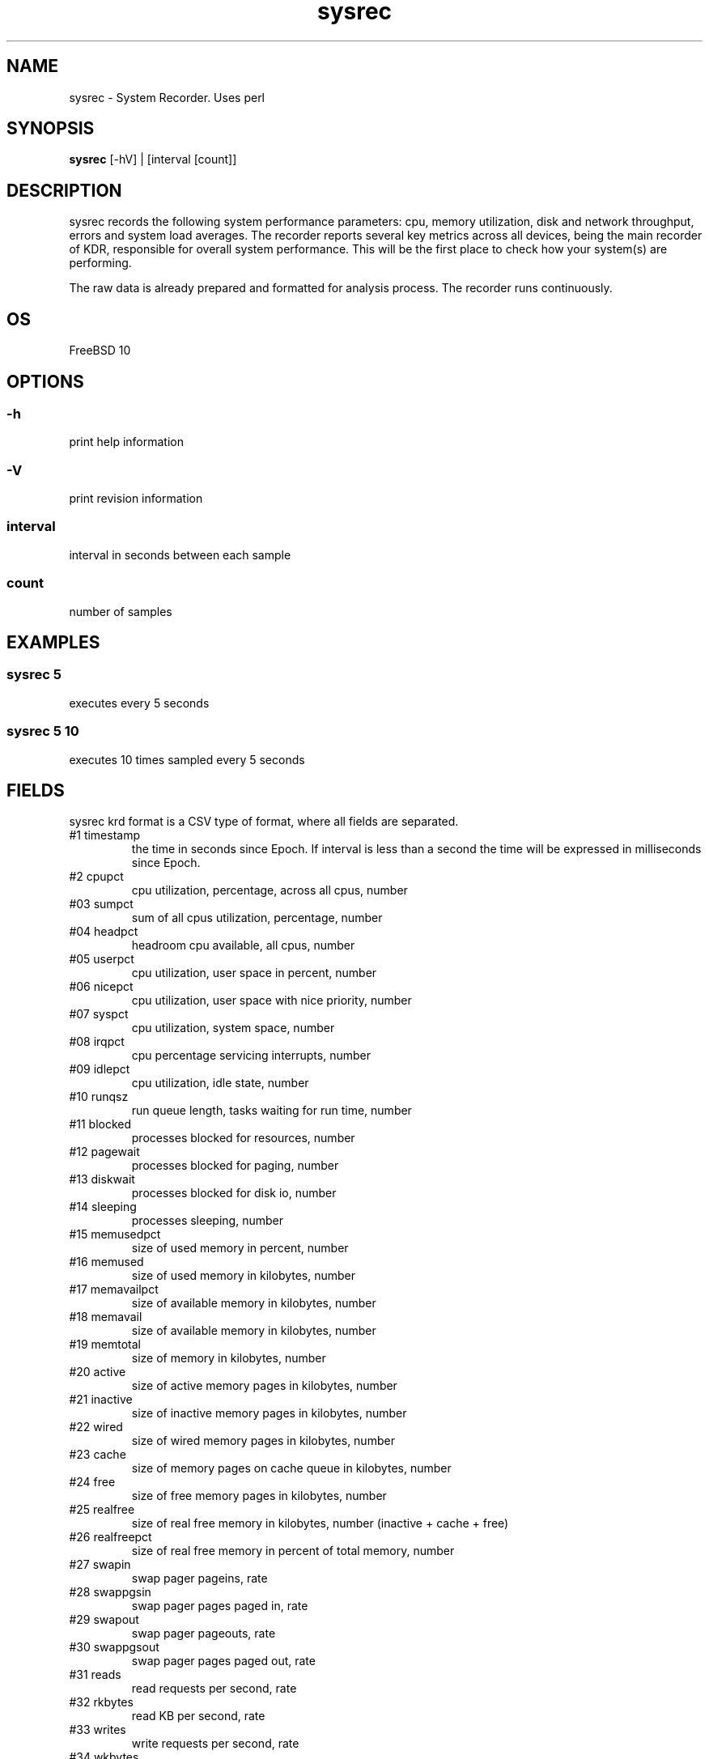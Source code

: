 .TH sysrec 1  "$Date: 2014-04-27 #$" "USER COMMANDS"
.SH NAME
sysrec \- System Recorder. Uses perl
.SH SYNOPSIS
.B sysrec
[-hV] | [interval [count]]

.SH DESCRIPTION
sysrec records the following system performance parameters: cpu, memory
utilization, disk and network throughput, errors and system load averages. 
The recorder reports several key metrics across all devices, being the 
main recorder of KDR, responsible for overall system performance. 
This will be the first place to check how your system(s) are performing.

.PP
The raw data is already prepared and formatted for analysis process. 
The recorder runs continuously.


.SH OS
FreeBSD 10

.SH OPTIONS
.SS
\-h
print help information

.SS
\-V
print revision information

.SS
interval
interval in seconds between each sample

.SS
count
number of samples

.PP
.SH EXAMPLES

.SS sysrec 5
executes every 5 seconds 

.SS sysrec 5 10
executes 10 times sampled every 5 seconds

.PP
.SH FIELDS
sysrec krd format is a CSV type of format, where all fields are 
\: separated.

.TP
#1 timestamp
the time in seconds since Epoch. If interval is less than a second 
the time will be expressed in milliseconds since Epoch.

.TP
#2 cpupct
cpu utilization, percentage, across all cpus, number

.TP
#03 sumpct
sum of all cpus utilization, percentage, number

.TP
#04 headpct
headroom cpu available, all cpus, number

.TP
#05 userpct
cpu utilization, user space in percent, number

.TP
#06 nicepct
cpu utilization, user space with nice priority, number

.TP
#07 syspct
cpu utilization, system space, number

.TP
#08 irqpct
cpu percentage servicing interrupts, number

.TP
#09 idlepct
cpu utilization, idle state, number

.TP
#10 runqsz
run queue length, tasks waiting for run time, number

.TP
#11 blocked
processes blocked for resources, number

.TP
#12 pagewait
processes blocked for paging, number

.TP
#13 diskwait
processes blocked for disk io, number

.TP
#14 sleeping
processes sleeping, number 

.TP
#15 memusedpct
size of used memory in percent, number

.TP
#16 memused
size of used memory in kilobytes, number

.TP
#17 memavailpct
size of available memory in kilobytes, number

.TP
#18 memavail
size of available memory in kilobytes, number

.TP
#19 memtotal
size of memory in kilobytes, number

.TP
#20 active
size of active memory pages in kilobytes, number

.TP
#21 inactive
size of inactive memory pages in kilobytes, number

.TP
#22 wired
size of wired memory pages in kilobytes, number
 
.TP
#23 cache
size of memory pages on cache queue in kilobytes, number

.TP
#24 free
size of free memory pages in kilobytes, number

.TP
#25 realfree
size of real free memory in kilobytes, number (inactive + cache + free)

.TP
#26 realfreepct
size of real free memory in percent of total memory, number

.TP
#27 swapin
swap pager pageins, rate

.TP
#28 swappgsin
swap pager pages paged in, rate

.TP
#29 swapout
swap pager pageouts, rate

.TP
#30 swappgsout
swap pager pages paged out, rate

.TP
#31 reads
read requests per second, rate

.TP
#32 rkbytes
read KB per second, rate

.TP
#33 writes
write requests per second, rate

.TP
#34 wkbytes
write KB per second, rate

.TP
#35 queue
the number of not yet completed transactions, rate

.TP
#36 service
service time per transaction in miliseconds, number

.TP
#37 diskutil
the percentage of time the device had one or more transactions 
outstanding, number

.TP
#38 iops
disk read+write requests per second, rate

.TP
#39 rwkbytes
read+write KB per second, rate

.TP
#40 rxpkt
rx packets per second, rate

.TP
#41 rxkbytes
rx KB per second, rate

.TP
#42 rxerr
rx packets containing errors, rate

.TP
#43 rxdrop
rx drop packets per second, rate

.TP
#44 txpkt
tx packets per second, rate

.TP
#45 txkbytes
tx KB per second, rate

.TP
#46 txerr
tx packets containing errors, rate

.TP
#47 cols
number of collisions, rate

.TP
#48 drops
number of dropped packets per seconds, rate

.TP
#49 rxtxpkt
rx+tx packets per second, rate

.TP
#50 rxtxkbytes
rx+tx KB per second, rate

.TP
#51 avg1
LA of the last minute, number

.TP
#52 avg5
LA of the last 5 minutes, number

.TP
#53 avg15
LA of the last 15 minutes, number

.PP
.SH NOTES
This recorder supports interval values lower than second ! 
Running the recorder with values lower than second for long
periods of time will add an overhead in terms of cpu utilization.
The lower the interval value the higher the cpu utilization. We do
not recommend using values lower than 60 seconds (60s) for capacity 
planning, performance analysis or other type of long historical data 
recordings !

.PP
.SH DOCUMENTATION
See Kronometrix Handbook for more details.

.SH EXIT
sysrec will run continuously until is stopped by the master script 
or manually stopped.
 
.SH AUTHOR
Stefan Parvu
.SH SEE ALSO
perl(1)
